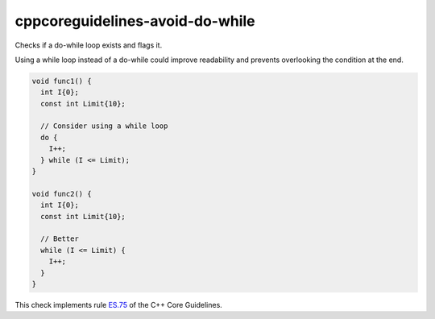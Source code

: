 .. title:: clang-tidy - cppcoreguidelines-avoid-do-while

cppcoreguidelines-avoid-do-while
================================

Checks if a do-while loop exists and flags it.

Using a while loop instead of a do-while could improve readability and prevents overlooking the condition at the end.

.. code-block:: c++

  void func1() {
    int I{0};
    const int Limit{10};

    // Consider using a while loop
    do {
      I++;
    } while (I <= Limit);
  }

  void func2() {
    int I{0};
    const int Limit{10};

    // Better
    while (I <= Limit) {
      I++;
    }
  }

This check implements rule `ES.75 <https://github.com/isocpp/CppCoreGuidelines/blob/master/CppCoreGuidelines.md#es75-avoid-do-statements>`_ of the C++ Core Guidelines.
